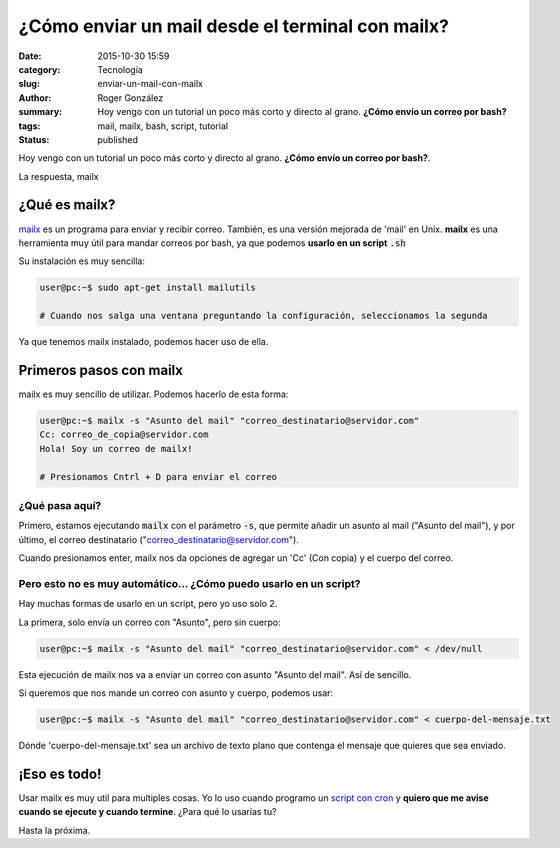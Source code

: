 ¿Cómo enviar un mail desde el terminal con mailx?
#################################################

:date: 2015-10-30 15:59
:category: Tecnología
:slug: enviar-un-mail-con-mailx
:author: Roger González
:summary: Hoy vengo con un tutorial un poco más corto y directo al grano. **¿Cómo envío un correo por bash?**
:tags: mail, mailx, bash, script, tutorial
:status: published

Hoy vengo con un tutorial un poco más corto y directo al grano. **¿Cómo envío un correo por bash?**.

La respuesta, mailx

¿Qué es mailx?
--------------
mailx_ es un programa para enviar y recibir correo. También, es una versión mejorada de 'mail' en Unix. **mailx** es una herramienta muy útil para mandar correos por bash, ya que podemos **usarlo en un script** :code:`.sh`

Su instalación es muy sencilla:

.. code-block:: bash

    user@pc:~$ sudo apt-get install mailutils

    # Cuando nos salga una ventana preguntando la configuración, seleccionamos la segunda

Ya que tenemos mailx instalado, podemos hacer uso de ella.

Primeros pasos con mailx
------------------------

mailx es muy sencillo de utilizar. Podemos hacerlo de esta forma:

.. code-block:: bash

    user@pc:~$ mailx -s "Asunto del mail" "correo_destinatario@servidor.com"
    Cc: correo_de_copia@servidor.com
    Hola! Soy un correo de mailx!

    # Presionamos Cntrl + D para enviar el correo

¿Qué pasa aquí?
***************

Primero, estamos ejecutando :code:`mailx` con el parámetro :code:`-s`, que permite añadir un asunto al mail ("Asunto del mail"), y por último, el correo destinatario ("correo_destinatario@servidor.com").

Cuando presionamos enter, mailx nos da opciones de agregar un 'Cc' (Con copia) y el cuerpo del correo.

Pero esto no es muy automático... ¿Cómo puedo usarlo en un script?
******************************************************************

Hay muchas formas de usarlo en un script, pero yo uso solo 2.

La primera, solo envía un correo con "Asunto", pero sin cuerpo:

.. code-block:: bash

    user@pc:~$ mailx -s "Asunto del mail" "correo_destinatario@servidor.com" < /dev/null

Esta ejecución de mailx nos va a enviar un correo con asunto "Asunto del mail". Así de sencillo.

Si queremos que nos mande un correo con asunto y cuerpo, podemos usar:

.. code-block:: bash

    user@pc:~$ mailx -s "Asunto del mail" "correo_destinatario@servidor.com" < cuerpo-del-mensaje.txt

Dónde 'cuerpo-del-mensaje.txt' sea un archivo de texto plano que contenga el mensaje que quieres que sea enviado.

¡Eso es todo!
-------------

Usar mailx es muy util para multiples cosas. Yo lo uso cuando programo un `script con cron`_ y **quiero que me avise cuando se ejecute y cuando termine**. ¿Para qué lo usarías tu?

Hasta la próxima.

.. _mailx: https://es.wikipedia.org/wiki/Mailx
.. _script con cron: {filename}/como-descargar-ftp-wget-script.rst
